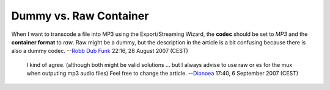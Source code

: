 Dummy vs. Raw Container
-----------------------

When I want to transcode a file into MP3 using the Export/Streaming Wizard, the **codec** should be set to *MP3* and the **container format** to *raw*. Raw might be a dummy, but the description in the article is a bit confusing because there is also a dummy codec. --`Robb Dub Funk <User:Robb_Dub_Funk>`__ 22:16, 28 August 2007 (CEST)

   I kind of agree. (although both might be valid solutions ... but I always advise to use raw or es for the mux when outputing mp3 audio files) Feel free to change the article. --`Dionoea <User:Dionoea>`__ 17:40, 6 September 2007 (CEST)
